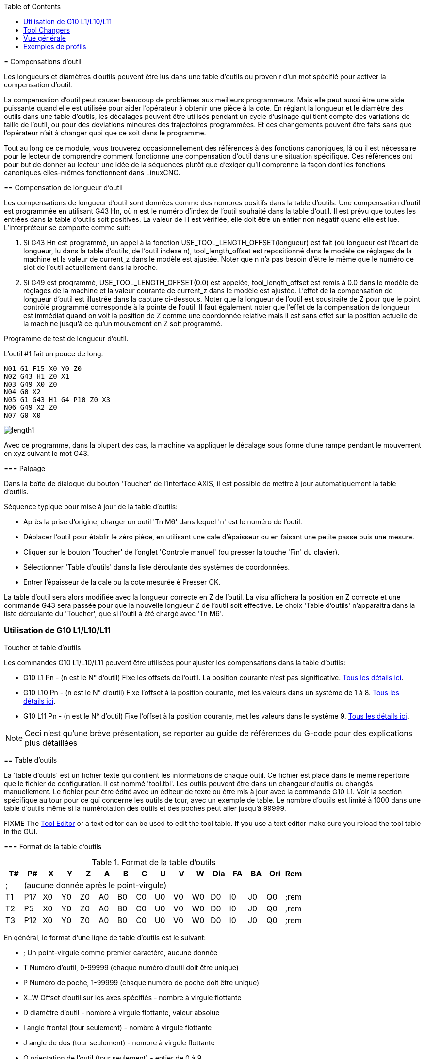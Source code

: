 :lang: fr
:toc:

[[cha:compensation-outil]](((Compensations d'outil)))
= Compensations d'outil

Les longueurs et diamètres d'outils peuvent être lus dans une table d'outils ou provenir d'un
mot spécifié pour activer la compensation d'outil.

La compensation d'outil peut causer beaucoup de problèmes aux
meilleurs programmeurs. Mais elle peut aussi être une aide puissante quand
elle est utilisée pour aider l'opérateur à obtenir une
pièce à la cote. En réglant la longueur et le diamètre des outils dans
une table d'outils, les décalages peuvent être utilisés pendant un
cycle d'usinage qui tient compte des variations de taille de l'outil,
ou pour des déviations mineures des trajectoires programmées. Et ces
changements peuvent être faits sans que l'opérateur n'ait à changer
quoi que ce soit dans le programme.

Tout au long de ce module, vous trouverez occasionnellement des
références à des fonctions canoniques, là où il est nécessaire pour le
lecteur de comprendre comment fonctionne une compensation d'outil dans
une situation spécifique. Ces références ont pour but de donner au
lecteur une idée de la séquences plutôt que d'exiger qu'il comprenne la
façon dont les fonctions canoniques elles-mêmes fonctionnent dans LinuxCNC.

[[sec-compensation-longueur-outil]](((Compensations d'outil:Compensation de longueur d'outil)))
== Compensation de longueur d'outil

Les compensations de longueur d'outil sont données comme des nombres
positifs dans la table d'outils. Une compensation d'outil est
programmée en utilisant G43 Hn, où n est le numéro d'index de l'outil
souhaité dans la table d'outil. Il est prévu que toutes les entrées
dans la table d'outils soit positives. La valeur de H est vérifiée,
elle doit être un entier non négatif quand elle est lue. L'interpréteur
se comporte comme suit:

. Si G43 Hn est programmé, un appel à la fonction
USE_TOOL_LENGTH_OFFSET(longueur) est fait (où longueur est l'écart de
longueur, lu dans la table d'outils, de l'outil indexé n),
tool_length_offset est repositionné dans le modèle de réglages de la
machine et la valeur de current_z dans le modèle est ajustée. Noter que
n n'a pas besoin d'être le même que le numéro de slot de l'outil
actuellement dans la broche.
. Si G49 est programmé, USE_TOOL_LENGTH_OFFSET(0.0) est appelée,
tool_length_offset est remis à 0.0 dans le modèle de réglages de la
machine et la valeur courante de current_z dans le modèle est ajustée.
L'effet de la compensation de longueur d'outil est illustrée dans la
capture ci-dessous. Noter que la longueur de l'outil est soustraite de
Z pour que le point contrôlé programmé corresponde à la pointe de
l'outil. Il faut également noter que l'effet de la compensation de
longueur est immédiat quand on voit la position de Z comme une
coordonnée relative mais il est sans effet sur la position actuelle de
la machine jusqu'à ce qu'un mouvement en Z soit programmé.

Programme de test de longueur d'outil.

L'outil #1 fait un pouce de long.

----
N01 G1 F15 X0 Y0 Z0
N02 G43 H1 Z0 X1
N03 G49 X0 Z0
N04 G0 X2
N05 G1 G43 H1 G4 P10 Z0 X3
N06 G49 X2 Z0
N07 G0 X0
----

image:images/length1.png[]

Avec ce programme, dans la plupart des cas, la machine va appliquer le
décalage sous forme d'une rampe pendant le mouvement en xyz suivant le
mot G43.

[[sub:palpage]](((Palpage)))
=== Palpage

Dans la boîte de dialogue du bouton 'Toucher' de l'interface AXIS, il
est possible de mettre à jour automatiquement la table d'outils.

Séquence typique pour mise à jour de la table d'outils:

* Après la prise d'origine, charger un outil 'Tn M6' dans lequel 'n' est le numéro de l'outil.
* Déplacer l'outil pour établir le zéro pièce, en utilisant une cale
d'épaisseur ou en faisant une petite passe puis une mesure.
* Cliquer sur le bouton 'Toucher' de l'onglet 'Controle manuel' (ou presser la
touche 'Fin' du clavier).
* Sélectionner 'Table d'outils' dans la liste déroulante des systèmes de coordonnées.
* Entrer l'épaisseur de la cale ou la cote mesurée è Presser OK.

La table d'outil sera alors modifiée avec la longueur correcte en Z de l'outil.
La visu affichera la position en Z correcte et une commande G43 sera passée pour
que la nouvelle longueur Z de l'outil soit effective. Le choix 'Table d'outils'
n'apparaitra dans la liste déroulante du 'Toucher', que si l'outil à été chargé avec 'Tn M6'.

[[cap:touch-off-tool]]
.Toucher et table d'outils

//image::images/ToolTable-TouchOff_fr.png[alt="Toucher et table d'outils"]

=== Utilisation de G10 L1/L10/L11

Les commandes G10 L1/L10/L11 peuvent être utilisées pour ajuster les compensations dans la table d'outils:

* G10 L1  Pn - (n est le N° d'outil) Fixe les offsets de l'outil. La position courante n'est pas significative. <<sec:G10-L1, Tous les détails ici>>. (((G10 L1)))
* G10 L10 Pn - (n est le N° d'outil) Fixe l'offset à la position courante, met les valeurs dans un système de 1 à 8. <<sec:G10-L10, Tous les détails ici>>.(((G10 L10)))
* G10 L11 Pn - (n est le N° d'outil) Fixe l'offset à la position courante, met les valeurs dans le système 9. <<sec:G10-L11, Tous les détails ici>>. (((G10 L11)))

[NOTE]
Ceci n'est qu'une brève présentation, se reporter au guide de références du
G-code pour des explications plus détaillées

[[sec:table-outils]](((Table d'outils)))
== Table d'outils

La 'table d'outils' est un fichier texte qui contient les informations de chaque
outil. Ce fichier est placé dans le même répertoire que le fichier de configuration.
Il est nommé 'tool.tbl'. Les outils peuvent être dans un changeur d'outils ou
changés manuellement. Le fichier peut être édité avec un éditeur de texte ou
être mis à jour avec la commande G10 L1. Voir la section spécifique au tour
pour ce qui concerne les outils de tour, avec un exemple de table. Le nombre
d'outils est limité à 1000 dans une table d'outils même si la numérotation des
outils et des poches peut aller jusqu'à 99999.

FIXME The <<cha:tooledit-gui,Tool Editor>> or a text editor can be used to edit the
tool table.  If you use a text editor make sure you reload the tool table in
the GUI.

[[sub:format-table-outils]](((Format de la table d'outils)))
=== Format de la table d'outils

.Format de la table d'outils

[width="100%", options="header"]
|========================================
|T#    |P#  |X  |Y  |Z  |A  |B  |C  |U  |V  |W  |Dia |FA |BA |Ori |Rem
|; 15+^|(aucune donnée après le point-virgule)
|T1    |P17 |X0 |Y0 |Z0 |A0 |B0 |C0 |U0 |V0 |W0 |D0  |I0 |J0 |Q0  |;rem
|T2    |P5  |X0 |Y0 |Z0 |A0 |B0 |C0 |U0 |V0 |W0 |D0  |I0 |J0 |Q0  |;rem
|T3    |P12 |X0 |Y0 |Z0 |A0 |B0 |C0 |U0 |V0 |W0 |D0  |I0 |J0 |Q0  |;rem
|========================================

En général, le format d'une ligne de table d'outils est le suivant:

 - ;  Un point-virgule comme premier caractère, aucune donnée
 - T  Numéro d'outil, 0-99999 (chaque numéro d'outil doit être unique)
 - P  Numéro de poche, 1-99999 (chaque numéro de poche doit être unique)
 - X..W  Offset d'outil sur les axes spécifiés - nombre à virgule flottante
 - D  diamètre d'outil - nombre à virgule flottante, valeur absolue
 - I  angle frontal (tour seulement) - nombre à virgule flottante
 - J  angle de dos (tour seulement) - nombre à virgule flottante
 - Q  orientation de l'outil (tour seulement) - entier de 0 à 9
 - ;  début de commentaire ou remarque - texte

Le fichier commence par un point-virgule en première ligne, suivi par les
caractéristiques de 1000 outils au maximum. footnote:[Bien que les numéros d'outils puissent aller jusqu'à 99999, le nombre
d'outils dans la table, en ce moment, est limité à un maximum de 1000 outils pour
des raisons techniques. Les développeurs de LinuxCNC envisagent la possibilité de
faire sauter cette limitation. Si vous avez un très gros changeur d'outils, merci d'être patient.]

Les versions antérieures de LinuxCNC avaient deux différents formats de table
d'outils un pour les fraiseuses et un pour les tours, mais depuis la
version 2.4.x, un format unique est utilisé pour toutes les machines. Il suffi
d'ignorer les parties de la table d'outils qui ne se rapportent pas la machine actuelle, ou que vous n'avez pas besoin d'utiliser.

Chaque ligne du fichier de la table d'outils après le point-virgule ouvrant,
contient les données pour un seul outil. Une ligne peut contenir jusqu'à
16 entrées, mais peut aussi en contenir beaucoup moins.

Les unités utilisées pour les longueurs, diamètres, etc. sont en unités machine.

Vous voudrez probablement maintenir les entrées d'outils dans l'ordre croissant,
surtout si vous utilisez un changeur d'outils aléatoire. Bien que la table
d'outils permettent des numéros d'outils dans n'importe quel ordre.

Chaque ligne peut avoir jusqu'à 16 valeurs. Les deux premières valeurs sont requises.
La dernière valeur (un point-virgule suivi d'un commentaire) est optionnelle.
La lecture sera rendue plus facile si les valeurs sont disposées en colonnes,
comme indiqué dans le tableau, mais la seule exigence sur le format est qu'il y
ait au moins un espace ou une tabulation après chacune des valeurs sur une
ligne et un saut de ligne à la fin de chaque ligne.

La signification des valeurs et le type de données qu'elles contiennent sont les
suivantes:

Numéro d'outil (requis)::
La colonne 'T' contient un nombre entier non signé, qui représente
le code de l'outil. L'opérateur peut utiliser n'importe quel code pour
n'importe quel outil, tant que les codes sont des entiers non signés.

Numéro de poche (requis)::
La colonne 'P' contient un nombre entier non signé, qui représente
le numéro de poche (numéro de slot) du changeur d'outils, poche dans laquelle
l'outil se trouve. Les entrées de cette colonne doivent être toutes
différentes.

Le numéro de poche commence typiquement à 1 et va au maximum de poches
disponibles sur le changeur d'outils. Mais tous les changeurs d'outils ne
suivent pas ce modèle. Votre numéro de poche sera déterminé, par le numéro
que votre changeur d'outils utilisera pour se référer à ses poches. Tout cela
pour dire que les numéros de poche que vous utiliserez seront déterminés par
le schéma de numérotation de votre changeur d'outils. Les numéros de poche
doivent suivre la même logique que la machine.

Données d'offset des outils (optionnelles)::
Les colonnes de données d'offset (XYZABCUVW) contiennent des nombres réels qui
représentent les offsets d'outil pour chacun des axes. Ce nombre sera utilisé
si, en usinage, les offsets de longueur d'outil sont utilisés et que l'outil
concerné est sélectionné. Ces nombres peuvent être positif, égaux à zéro ou
négatif, ils sont en fait, complètement optionnels. Bien qu'il vaudrait mieux
qu'il y ait au moins une valeur ici, sinon il n'y aurait aucun intérêt à se
servir d'une entrée complétement vide dans la table d'outils.

Sur une fraiseuse classique, on trouvera probablement une entrée en Z
(offset de longueur d'outil). Sur un tour classique, on trouvera certainement
un entrée en X (offset d'outil en X) et une en Z (offset d'outil en Z). Sur 
une fraiseuse classique utilisant la compensation de rayon d'outil, on
trouvera une valeur en D pour l'offset de diamètre. Sur un tour classique
utilisant la compensation de diamètre de bec d'outil, une valeur sera entrée
en D (diamètre de bec).

Un tour demande encore d'autres information additionnelles pour décrire la forme
et l'orientation de l'outil. Ainsi, sans tenir compte des angles ni des faces de
l'outil, qui sont de la compétence du tourneur, on trouvera une valeur en I
(angle avant) et en J (angle de dos) ainsi qu'une valeur en Q (orientation).

Une description complète des outils de tour
<<cha:Tour-Specifiques, ce trouve ici>>.

La colonne 'Diamètre' contient un nombre réel. Ce nombre est utilisé seulement
si la compensation est activée lors de l'usage de cet outil. Si la trajectoire
programmée avec la compensation active, est un des bords de la matière à usiner,
cette valeur doit être un nombre réel positif, représentant le diamètre mesuré
de l'outil. Si la trajectoire programmée, toujours avec la compensation active,
est prévue pour un diamètre nominal d'outil, ce nombre doit être très petit
(négatif ou positif, mais proche de zéro), il représente seulement la différence
entre le diamètre nominal et le diamètre mesuré de l'outil. Si la compensation
n'est pas utilisée avec un outil,
cette valeur est sans importance.

La colonne des commentaires peut optionnellement être utilisée pour décrire
l'outil. Elle commence par un point-virgule, elle peut contenir n'importe quel
texte pour le seul bénéfice de l'opérateur.

[[sub:tool-io]](((Tool IO)))
=== Tool IO

The userspace program specified by *[EMCIO]EMCIO = io* is conventionally
used for tool changer management (and other io functions for enabling
LinuxCNC and the control of coolant/lube hardware).  The hal pins used for
tool management are prefixed with *iocontrol.0.*

A gcode *TN* command asserts the hal output pin *iocontrol.0.tool-prepare*.
The hal input pin, *iocontrol.0.tool-prepared*, must be set by external
hal logic to complete tool preparation leading to a subsequent reset of
the tool-prepare pin.

A gcode *M6* command asserts the hal output pin *iocontrol.0.tool-change*.
The related hal input pin, *iocontrol.0.tool-prepared*, must be set by
external hal logic to indicate completion of the tool change leading
to a subsequent reset of the tool-change pin.

Tooldata is accessed by an ordered index (idx) that depends on the
type of toolchanger specified by *[EMCIO]RANDOM_TOOLCHANGER=type*.

. For *RANDOM_TOOLCHANGER = 0*, (0 is default and specifies a non-random
toolchanger) idx is a number indicating the sequence in which tooldata was loaded.
. For *RANDOM_TOOLCHANGER = 1*, idx is the *current* pocket number
for the toolnumber specified by the gcode select tool command *Tn*.

The io program provides hal output pins to facilitate toolchanger management:

. *iocontrol.0.tool-prep-number*
. *iocontrol.0.tool-prep-index*
. *iocontrol.0.tool-prep-pocket*

==== IO for non-random toolchanger

. Tool number N==0 indicates no tool
. The pocket number for a tool is fixed when tooldata is loaded
. At gcode *TN* (N != 0) command:
..      *iocontrol.0.tool-prep-index*  = idx (index based on tooldata load sequence)
..      *iocontrol.0.tool-prep-number* = N
..      *iocontrol.0.tool-prep-pocket* = the fixed pocketno for N
. At gcode *T0* (N == 0 remove) command:
..      *iocontrol.0.tool-prep-index*  = 0
..      *iocontrol.0.tool-prep-number* = 0
..      *iocontrol.0.tool-prep-pocket* = 0

==== IO for random toolchanger

. Tool number N==0 is *not special*
. Pocket number 0 is *special* as it indicates the *spindle*
. The *current* pocket number for tool N is the tooldata index (idx) for tool N
. At gcode command *TN*:
..      *iocontrol.0.tool-prep-index*  = pocket number for tool N
..      *iocontrol.0.tool-prep-number* = N
..      *iocontrol.0.tool-prep-pocket* = pocket number for tool N

[[sub:tool-changers]]
=== Tool Changers

LinuxCNC supports three types of tool changers: 'manual', 'random location'
and 'non-random or fixed location'. Information about configuring a LinuxCNC tool changer
is in the <<sec:emcio-section,EMCIO Section>> of the INI chapter.

.Manual Tool Changer

El cambiador manual de herramientas (cambiar la herramienta a mano) se trata como un
cambiador de herramienta de ubicación fija y el número P se ignora. Utilizar
el cambiador manual de herramientas solo tiene sentido si tiene portaherramientas que
permanezcan con la herramienta (Cat, NMTB, Kwik Switch, etc.) cuando se cambia
preservando así la ubicación de la herramienta en el husillo. Máquinas con R-8 o
los portaherramientas de tipo collar de enrutadores no conservan la ubicación de
la herramienta y el cambiador de herramientas manual no debe usarse.

Manual tool changer (you change the tool by hand) is treated like a
fixed location tool changer.  Manual toolchanges can be aided by
a hal configuration that employs the userspace program
*hal_manualtoolchange* and is typically specified in an ini file
with ini statements:

----
[HAL]
HALFILE = axis_manualtoolchange.hal
----

.Fixed Location Tool Changers

Fixed location tool changers always return the tools to a
fixed position in the tool changer. This would also include
designs like lathe turrets. When LinuxCNC is configured for a fixed
location tool changer the 'P' number is not used internally (but read, preserved
and rewritten) by LinuxCNC, so you can use P for any bookkeeping number you want.

.Random Location Tool Changers

Random location tool changers swap the tool in the spindle with the
one in the changer. With this type of tool changer the tool will
always be in a different pocket after a tool change. When a tool is
changed LinuxCNC rewrites the pocket number to keep track of where the tools
are. T can be any number but P must be a number that makes sense for
the machine.

[[sec:compensation-rayon-outil]](((Compensation de rayon d'outil)))
== Compensation de rayon d'outil

La compensation de rayon d'outil permet de suivre un parcours sans se
préoccuper du diamètre de l'outil. La seule restriction, c'est que les
'mouvements d'entrée' doivent être au moins aussi long que le rayon de
l'outil utilisé.

Il y a deux parcours que l'outil peut prendre pour usiner un profil
quand la compensation de rayon est activée, un parcours à gauche du profil
et un à droite du profil. Pour les visualiser, il faut s'imaginer être
debout sur la pièce, marchant en suivant l'outil pendant que celui-ci
progresse dans la matière. G41 fait passer l'outil à gauche du profil et
G42 le fait passer à droite du profil.

Le point final de chaque mouvement, dépends du mouvement suivant.
Si le mouvement suivant crée un angle extérieur, le mouvement se terminera
à l'extrémité de la ligne de coupe compensée. Si le mouvement suivant crée
un angle intérieur, l'outil s'arrêtera avant d'interférer avec la matière de
la pièce. La figure suivante montre comment le mouvement se termine à
différents endroits, dépendants du mouvement suivant.

.Point final de la compensation[[cap:point-final-compensation]]

image::images/comp-path_fr.png["Point final de la compensation",align="center"]

=== Vue générale

==== Table d'outils

La compensation de rayon d'outil utilise les données de la table d'outils
pour déterminer le décalage nécessaire. Les données peuvent être introduites
à la volée, avec G10 L1.

==== Programmation des mouvements d'entrée

Tout mouvement suffisamment long pour arriver en position compensée, sera un
mouvement d'entrée valide. La longueur minimale équivaut au rayon de l'outil.
Ça peut être un mouvement en vitesse rapide au dessus de la pièce. Si
plusieurs mouvements en vitesse rapide sont prévus après un G41/G42, seul le
dernier placera l'outil en position compensée.

Dans la figure suivante, on voit que le mouvement d'entrée est compensé
à droite du profil. Ce qui aura pour effet, lors du mouvement d'entrée, de
déplacer le centre de l'outil, d'un rayon d'outil à droite de X0. Dans ce cas,
le mouvement d'entrée laissera un petit plot de matière en raison du décalage
de compensation et de l'arrondi de l'outil.

[[cap:mouvement-entree]]
.Mouvement d'entrée

image::images/comp02.png["Mouvement d'entrée",align="center"]

==== Mouvement en Z

Un mouvement en Z est possible pendant que le contour est suivi dans le plan
XY. Des portions du contour peuvent être sautées en rétractant l'axe Z au
dessus du bloc et en amenant Z au dessus du prochain point de départ.

==== Mouvement en vitesse rapide

Des mouvements en vitesse rapide peuvent être programmé avec les compensations d'outil actives.

==== Bonne pratique

- Débuter tout programme avec un G40 pour être sûr que la compensation est désactivée.

=== Exemples de profils

==== Profil extérieur

.Profil extérieur[[cap:profil-exterieur]]

image::images/outside-comp_fr.png["Profil extérieur",align="center"]

==== Profil intérieur

.Profil intérieur[[cap:profil-interieur]]

image::images/inside-comp_fr.png["Profil intérieur",align="center"]
